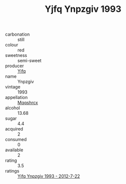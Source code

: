:PROPERTIES:
:ID:                     64d365c9-2a89-443d-899b-360e55dbeab0
:END:
#+TITLE: Yjfq Ynpzgiv 1993

- carbonation :: still
- colour :: red
- sweetness :: semi-sweet
- producer :: [[id:35992ec3-be8f-45d4-87e9-fe8216552764][Yjfq]]
- name :: Ynpzgiv
- vintage :: 1993
- appellation :: [[id:e509dff3-47a1-40fb-af4a-d7822c00b9e5][Mqqshrcx]]
- alcohol :: 13.68
- sugar :: 4.4
- acquired :: 2
- consumed :: 0
- available :: 2
- rating :: 3.5
- ratings :: [[id:94eadf2f-de48-451c-9335-3447a2d5fe5d][Yjfq Ynpzgiv 1993 - 2012-7-22]]


